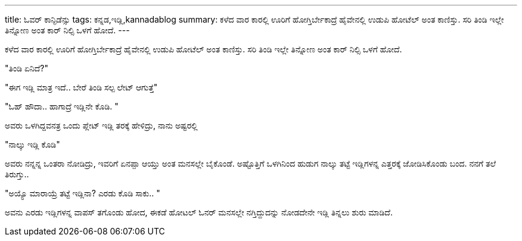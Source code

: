 ---
title: ಓವರ್ ಕಾನ್ಫಿಡೆನ್ಸು
tags: ಕನ್ನಡ,ಇಡ್ಲಿ,kannadablog
summary: ಕಳೆದ ವಾರ ಕಾರಲ್ಲಿ ಊರಿಗೆ ಹೋಗ್ತಿರ್ಬೇಕಾದ್ರೆ ಹೈವೇನಲ್ಲಿ ಉಡುಪಿ ಹೋಟೆಲ್ ಅಂತ ಕಾಣಿಸ್ತು. ಸರಿ ತಿಂಡಿ ಇಲ್ಲೇ ತಿನ್ನೋಣ ಅಂತ ಕಾರ್ ನಿಲ್ಸಿ ಒಳಗೆ ಹೋದೆ.
---

ಕಳೆದ ವಾರ ಕಾರಲ್ಲಿ ಊರಿಗೆ ಹೋಗ್ತಿರ್ಬೇಕಾದ್ರೆ ಹೈವೇನಲ್ಲಿ ಉಡುಪಿ ಹೋಟೆಲ್ ಅಂತ ಕಾಣಿಸ್ತು. ಸರಿ ತಿಂಡಿ ಇಲ್ಲೇ ತಿನ್ನೋಣ ಅಂತ ಕಾರ್ ನಿಲ್ಸಿ ಒಳಗೆ ಹೋದೆ.

"ತಿಂಡಿ ಏನಿದೆ?"

"ಈಗ ಇಡ್ಲಿ ಮಾತ್ರ ಇದೆ.. ಬೇರೆ ತಿಂಡಿ ಸಲ್ಪ ಲೇಟ್ ಆಗುತ್ತೆ"

"ಓಹ್ ಹೌದಾ.. ಹಾಗಾದ್ರೆ ಇಡ್ಲಿನೇ ಕೊಡಿ. "

ಅವರು ಒಳಗಿದ್ದವನತ್ರ ಒಂದು ಪ್ಲೇಟ್ ಇಡ್ಲಿ ತರಕ್ಕೆ ಹೇಳಿದ್ರು, ನಾನು ಅಷ್ಟರಲ್ಲಿ

"ನಾಲ್ಕು ಇಡ್ಲಿ ಕೊಡಿ"

ಅವರು ನನ್ನನ್ನ ಒಂತರಾ ನೋಡಿದ್ರು, ಇವರಿಗೆ ಏನಪ್ಪಾ ಆಯ್ತು ಅಂತ ಮನಸಲ್ಲೇ ಬೈಕೊಂಡೆ. ಅಷ್ಟೊತ್ತಿಗೆ ಒಳಗಿನಿಂದ ಹುಡುಗ ನಾಲ್ಕು ತಟ್ಟೆ ಇಡ್ಲಿಗಳನ್ನ ಎತ್ತರಕ್ಕೆ ಜೋಡಿಸಿಕೊಂಡು ಬಂದ. ನನಗೆ ತಲೆ ತಿರುಗ್ತು..

"ಅಯ್ಯೊ ಮಾರಾಯ್ರೆ ತಟ್ಟೆ ಇಡ್ಲಿನಾ? ಎರಡು ಕೊಡಿ ಸಾಕು.. "

ಅವನು ಎರಡು ಇಡ್ಲಿಗಳನ್ನ ವಾಪಸ್ ತಗೊಂಡು ಹೋದ, ಈಕಡೆ ಹೋಟಲ್ ಓನರ್ ಮನಸಲ್ಲೇ ನಗ್ತಿದ್ದುದನ್ನು ನೋಡದೇನೇ ಇಡ್ಲಿ ತಿನ್ನಲು ಶುರು ಮಾಡಿದೆ. 
